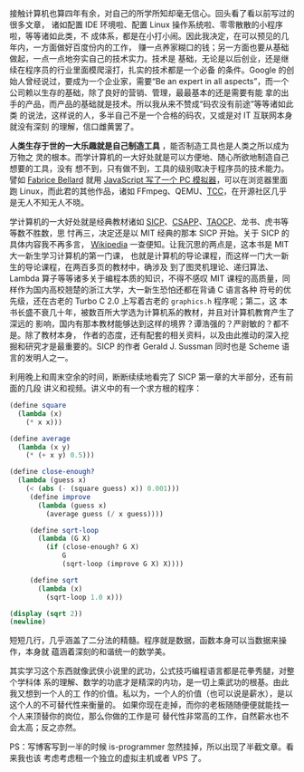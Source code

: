接触计算机也算四年有余，对自己的所学所知却毫无信心。回头看了看以前写过的很多文章，
诸如配置 IDE 环境啦、配置 Linux 操作系统啦、零零散散的小程序啦，等等诸如此类，不
成体系，都是在小打小闹。因此我决定，在可以预见的几年内，一方面做好百度份内的工作，
赚一点养家糊口的钱；另一方面也要从基础做起，一点一点地夯实自己的技术实力。技术是
基础，无论是以后创业，还是继续在程序员的行业里面模爬滚打，扎实的技术都是一个必备
的条件。Google 的创始人曾经说过，要成为一个企业家，需要“Be an expert in all
aspects”，而一个公司赖以生存的基础，除了良好的营销、管理，最最基本的还是需要有能
拿的出手的产品，而产品的基础就是技术。所以我从来不赞成“码农没有前途”等等诸如此类
的说法，这样说的人，多半自己不是一个合格的码农，又或是对 IT 互联网本身就没有深刻
的理解，信口雌黄罢了。

*人类生存于世的一大乐趣就是自己制造工具* ，能否制造工具也是人类之所以成为万物之
灵的根本。而学计算机的一大好处就是可以方便地、随心所欲地制造自己想要的工具，没有
想不到，只有做不到，工具的级别取决于程序员的技术能力。譬如 [[http://en.wikipedia.org/wiki/Fabrice_Bellard][Fabrice Bellard]] 就用
[[http://linuxtoy.org/archives/javascript-pc-emulator.html][JavaScript 写了一个 PC 模拟器]]，可以在浏览器里面跑 Linux，而此君的其他作品，诸如
FFmpeg、QEMU、[[http://www.bellard.org/tcc/][TCC]]，在开源社区几乎是无人不知无人不晓。

学计算机的一大好处就是经典教材诸如 [[http://book.douban.com/subject/1451622/][SICP]]、[[http://book.douban.com/subject/3023631/][CSAPP]]、[[http://book.douban.com/subject/1418402/][TAOCP]]、龙书、虎书等等数不胜数，思
忖再三，决定还是以 MIT 经典的那本 SICP 开始。关于 SICP 的具体内容我不再多言，
[[http://en.wikipedia.org/wiki/Structure_and_Interpretation_of_Computer_Programs][Wikipedia]] 一查便知。让我沉思的两点是，这本书是 MIT 大一新生学习计算机的第一门课，
也就是计算机的导论课程，而这样一门大一新生的导论课程，在两百多页的教材中，确涉及
到了图灵机理论、递归算法、Lambda 算子等等诸多关于编程本质的知识，不得不感叹 MIT
课程的高质量，同样作为国内高校翘楚的浙江大学，大一新生恐怕还都在背诵 C 语言各种
符号的优先级，还在古老的 Turbo C 2.0 上写着古老的 ~graphics.h~ 程序呢；第二，这
本书长盛不衰几十年，被数百所大学选为计算机系的教材，并且对计算机教育产生了深远的
影响，国内有那本教材能够达到这样的境界？谭浩强的？严尉敏的？都不是。除了教材本身，
作者的态度，还有配套的相关资料，以及由此推动的深入挖掘和研究才是最重要的。SICP
的作者 Gerald J. Sussman 同时也是 Scheme 语言的发明人之一。

利用晚上和周末空余的时间，断断续续地看完了 SICP 第一章的大半部分，还有前面的几段
讲义和视频。讲义中的有一个求方根的程序：

#+BEGIN_SRC scheme
(define square
  (lambda (x)
    (* x x)))

(define average
  (lambda (x y)
    (* (+ x y) 0.5)))

(define close-enough?
  (lambda (guess x)
    (< (abs (- (square guess) x)) 0.001)))
     (define improve
       (lambda (guess x)
         (average guess (/ x guess))))

     (define sqrt-loop
       (lambda (G X)
         (if (close-enough? G X)
             G
             (sqrt-loop (improve G X) X))))

     (define sqrt
       (lambda (x)
         (sqrt-loop 1.0 x)))

(display (sqrt 2))
(newline)
#+END_SRC

短短几行，几乎涵盖了二分法的精髓。程序就是数据，函数本身可以当数据来操作，本身就
蕴涵着深刻的和谐统一的数学美。

其实学习这个东西就像武侠小说里的武功，公式技巧编程语言都是花拳秀腿，对整个学科体
系的理解、数学的功底才是精深的内功，是一切上乘武功的根基。由此我又想到一个人的工
作的价值。私以为，一个人的价值（也可以说是薪水），是以这个人的不可替代性来衡量的。
如果你现在走掉，而你的老板随随便便就能找一个人来顶替你的岗位，那么你做的工作是可
替代性非常高的工作，自然薪水也不会太高；反之亦然。

PS：写博客写到一半的时候 is-programmer 忽然挂掉，所以出现了半截文章。看来我也该
考虑考虑租一个独立的虚拟主机或者 VPS 了。
